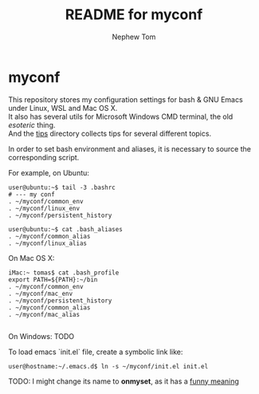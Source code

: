 #+TITLE:	README for myconf
#+AUTHOR:	Nephew Tom
#+STARTUP:	content
#+OPTIONS:      \n:t
* myconf
  This repository stores my configuration settings for bash & GNU Emacs under Linux, WSL and Mac OS X.
  It also has several utils for Microsoft Windows CMD terminal, the old /esoteric/ thing.
  And the [[file:tips/][tips]] directory collects tips for several different topics.
  
  In order to set bash environment and aliases, it is necessary to source the corresponding script.
  
  For example, on Ubuntu:
  #+BEGIN_EXAMPLE
    user@ubuntu:~$ tail -3 .bashrc
    # --- my conf
    . ~/myconf/common_env
    . ~/myconf/linux_env
    . ~/myconf/persistent_history

    user@ubuntu:~$ cat .bash_aliases
    . ~/myconf/common_alias
    . ~/myconf/linux_alias
  #+END_EXAMPLE

  On Mac OS X:
  #+BEGIN_EXAMPLE
    iMac:~ tomas$ cat .bash_profile
    export PATH=${PATH}:~/bin
    . ~/myconf/common_env
    . ~/myconf/mac_env
    . ~/myconf/persistent_history
    . ~/myconf/common_alias
    . ~/myconf/mac_alias
  
  #+END_EXAMPLE

  On Windows: TODO 

  To load emacs `init.el` file, create a symbolic link like:

  : user@hostname:~/.emacs.d$ ln -s ~/myconf/init.el init.el

  TODO: I might change its name to **onmyset**, as it has a [[https://www.urbandictionary.com/define.php?term=On%20My%20Set][funny meaning]]

